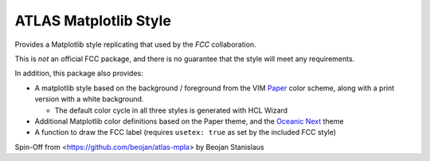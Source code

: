 ATLAS Matplotlib Style
======================

Provides a Matplotlib style replicating that used by the
`FCC` collaboration.

This is *not* an official FCC package, and there is no guarantee that
the style will meet any requirements.

In addition, this package also provides:

-  A matplotlib style based on the background / foreground from the VIM
   `Paper <https://github.com/NLKNguyen/papercolor-theme>`__ color
   scheme, along with a print version with a white background.

   -  The default color cycle in all three styles is generated with HCL Wizard

-  Additional Matplotlib color definitions based on the Paper theme, and
   the `Oceanic
   Next <https://github.com/voronianski/oceanic-next-color-scheme>`__
   theme
-  A function to draw the FCC label (requires ``usetex: true`` as set
   by the included FCC style)

Spin-Off from <https://github.com/beojan/atlas-mpla> by Beojan Stanislaus
